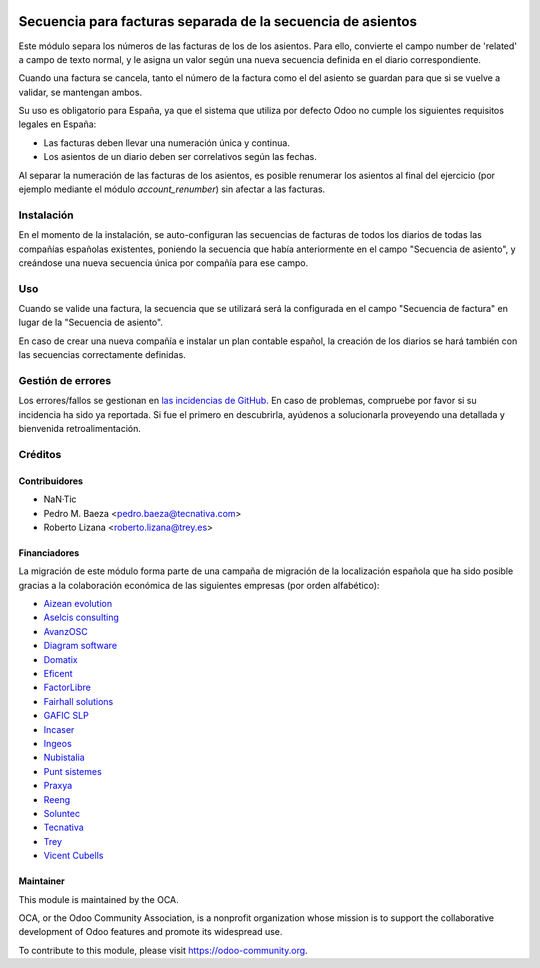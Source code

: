 .. image:: https://img.shields.io/badge/licence-AGPL--3-blue.svg
   :target: http://www.gnu.org/licenses/agpl-3.0-standalone.html
    :alt: License: AGPL-3

============================================================
Secuencia para facturas separada de la secuencia de asientos
============================================================

Este módulo separa los números de las facturas de los de los asientos. Para
ello, convierte el campo number de 'related' a campo de texto normal, y le
asigna un valor según una nueva secuencia definida en el diario
correspondiente.

Cuando una factura se cancela, tanto el número de la factura como el del
asiento se guardan para que si se vuelve a validar, se mantengan ambos.

Su uso es obligatorio para España, ya que el sistema que utiliza por defecto
Odoo no cumple los siguientes requisitos legales en España:

* Las facturas deben llevar una numeración única y continua.
* Los asientos de un diario deben ser correlativos según las fechas.

Al separar la numeración de las facturas de los asientos, es posible
renumerar los asientos al final del ejercicio (por ejemplo mediante el
módulo *account_renumber*) sin afectar a las facturas.

Instalación
===========

En el momento de la instalación, se auto-configuran las secuencias de facturas
de todos los diarios de todas las compañías españolas existentes, poniendo la
secuencia que había anteriormente en el campo "Secuencia de asiento", y
creándose una nueva secuencia única por compañía para ese campo.

Uso
===

Cuando se valide una factura, la secuencia que se utilizará será la configurada
en el campo "Secuencia de factura" en lugar de la "Secuencia de asiento".

En caso de crear una nueva compañía e instalar un plan contable español, la
creación de los diarios se hará también con las secuencias correctamente
definidas.

.. image:: https://odoo-community.org/website/image/ir.attachment/5784_f2813bd/datas
   :alt: Try me on Runbot
   :target: https://runbot.odoo-community.org/runbot/189/9.0

Gestión de errores
==================

Los errores/fallos se gestionan en
`las incidencias de GitHub <https://github.com/OCA/l10n-spain/issues>`_.
En caso de problemas, compruebe por favor si su incidencia ha sido ya
reportada. Si fue el primero en descubrirla, ayúdenos a solucionarla proveyendo
una detallada y bienvenida retroalimentación.

Créditos
========

Contribuidores
--------------

* NaN·Tic
* Pedro M. Baeza <pedro.baeza@tecnativa.com>
* Roberto Lizana <roberto.lizana@trey.es>

Financiadores
-------------
La migración de este módulo forma parte de una campaña de migración de la
localización española que ha sido posible gracias a la colaboración económica
de las siguientes empresas (por orden alfabético):

* `Aizean evolution <http://www.aizean.com>`_
* `Aselcis consulting <https://www.aselcis.com>`_
* `AvanzOSC <http://avanzosc.es>`_
* `Diagram software <http://diagram.es>`_
* `Domatix <http://www.domatix.com>`_
* `Eficent <http://www.eficent.com>`_
* `FactorLibre <http://factorlibre.com>`_
* `Fairhall solutions <http://www.fairhall.es>`_
* `GAFIC SLP <http://www.gafic.com>`_
* `Incaser <http://www.incaser.es>`_
* `Ingeos <http://www.ingeos.es>`_
* `Nubistalia <http://www.nubistalia.es>`_
* `Punt sistemes <http://www.puntsistemes.es>`_
* `Praxya <http://praxya.com>`_
* `Reeng <http://www.reng.es>`_
* `Soluntec <http://www.soluntec.es>`_
* `Tecnativa <https://www.tecnativa.com>`_
* `Trey <https://www.trey.es>`_
* `Vicent Cubells <http://vcubells.net>`_

Maintainer
----------

.. image:: https://odoo-community.org/logo.png
   :alt: Odoo Community Association
   :target: https://odoo-community.org

This module is maintained by the OCA.

OCA, or the Odoo Community Association, is a nonprofit organization whose
mission is to support the collaborative development of Odoo features and
promote its widespread use.

To contribute to this module, please visit https://odoo-community.org.



